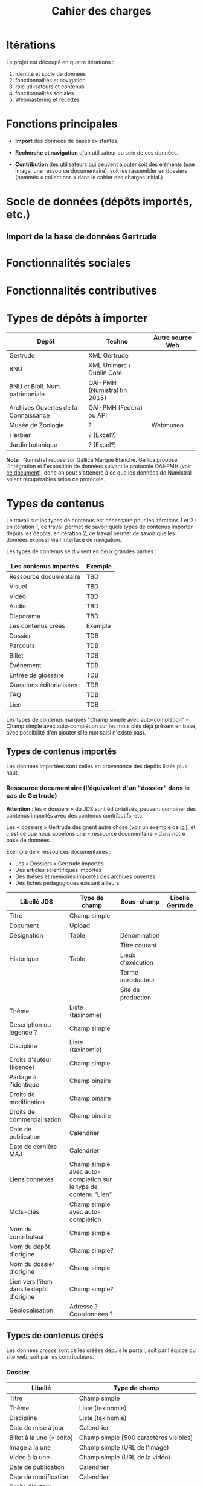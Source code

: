 #+TITLE: Cahier des charges

* Itérations

Le projet est découpé en quatre itérations :

1. identité et socle de données
2. fonctionnalités et navigation
3. rôle utilisateurs et contenus
4. fonctionnalités sociales
5. Webmastering et recettes

* Fonctions principales

- *Import* des données de bases existantes.

- *Recherche et navigation* d'un utilisateur au sein de ces données.

- *Contribution* des utilisateurs qui peuvent ajouter soit des éléments
  (une image, une ressource documentaire), soit les rassembler en
  dossiers (nommés « collections » dans le cahier des charges
  initial.)

* Socle de données (dépôts importés, etc.)

** Import de la base de données Gertrude

* Fonctionnalités sociales

* Fonctionnalités contributives

* Types de dépôts à importer

| Dépôt                                | Techno                       | Autre source Web |
|--------------------------------------+------------------------------+------------------|
| Gertrude                             | XML Gertrude                 |                  |
| BNU                                  | XML Unimarc / Dublin Core    |                  |
| BNU et Bibli. Num. patrimoniale      | OAI-PMH (Numistral fin 2015) |                  |
| Archives Ouvertes de la Connaissance | OAI-PMH (Fedora) ou API      |                  |
|--------------------------------------+------------------------------+------------------|
| Musée de Zoologie                    | ?                            | Webmuseo         |
| Herbier                              | ? (Excel?)                   |                  |
| Jardin botanique                     | ? (Excel?)                   |                  |

*Note* : Numistral repose sur Gallica Marque Blanche.  Gallica propose
l'intégration et l'exposition de données suivant le protocole OAI-PMH
(voir [[http://www.bnf.fr/documents/Guide_oaipmh.pdf][ce document]]), donc on peut s'attendre à ce que les données de
Numistral soient récupérables selon ce protocole.

* Types de contenus

Le travail sur les types de contenus est nécessaire pour les
itérations 1 et 2 : en itération 1, ce travail permet de savoir quels
types de contenus importer depuis les dépôts, en itération 2, ce
travail permet de savoir quelles données exposer via l'interface de
navigation.

Les types de contenus se divisent en deux grandes parties :

|--------------------------+---------|
| Les contenus importés    | Exemple |
|--------------------------+---------|
| Ressource documentaire   | TBD     |
| Visuel                   | TBD     |
| Vidéo                    | TBD     |
| Audio                    | TBD     |
| Diaporama                | TBD     |
|--------------------------+---------|
| Les contenus créés       | Exemple |
|--------------------------+---------|
| Dossier                  | TDB     |
| Parcours                 | TDB     |
| Billet                   | TDB     |
| Événement                | TDB     |
| Entrée de glossaire      | TDB     |
| Questions éditorialisées | TDB     |
| FAQ                      | TDB     |
| Lien                     | TDB     |
|--------------------------+---------|

Les types de contenus marqués "Champ simple avec auto-complétion" =
Champ simple avec auto-complétion sur les mots clés déjà présent en
base, avec possibilité d'en ajouter si le mot saisi n'existe pas).

** Types de contenus importés

Les données importées sont celles en provenance des dépôts listés plus
haut.

*** Ressource documentaire (l'équivalent d'un "dossier" dans le cas de Gertrude)

*Attention* : les « dossiers » du JDS sont éditorialisés, peuvent
combiner des contenus importés avec des contenus contributifs, etc.

Les « dossiers » Gertrude désignent autre chose (voir un exemple de
[[http://gertrude.region-alsace.eu/gertrude-diffusion/dossier/musee-de-sismologie-et-de-magnetisme-terrestre/5aee42df-1420-414d-94c1-a566ec65e71c][ici]]), et c'est ce que nous appelons une « ressource documentaire »
dans notre base de données.

Exemple de « ressources documentaires :

- Les « Dossiers » Gertrude importés
- Des articles scientifiques importés
- Des thèses et mémoires importés des archives ouvertes
- Des fiches pédagogiques existant ailleurs


| Libellé JDS                              | Type de champ                                                   | Sous-champ         | Libellé Gertrude |
|------------------------------------------+-----------------------------------------------------------------+--------------------+------------------|
| Titre                                    | Champ simple                                                    |                    |                  |
| Document                                 | Upload                                                          |                    |                  |
| Désignation                              | Table                                                           | Dénomination       |                  |
|                                          |                                                                 | Titre courant      |                  |
| Historique                               | Table                                                           | Lieux d'exécution  |                  |
|                                          |                                                                 | Terme introducteur |                  |
|                                          |                                                                 | Site de production |                  |
| Thème                                    | Liste (taxinomie)                                               |                    |                  |
| Description ou legende ?                 | Champ simple                                                    |                    |                  |
| Discipline                               | Liste (taxinomie)                                               |                    |                  |
| Droits d'auteur (licence)                | Champ simple                                                    |                    |                  |
| Partage à l'identique                    | Champ binaire                                                   |                    |                  |
| Droits de modification                   | Champ binaire                                                   |                    |                  |
| Droits de commercialisation              | Champ binaire                                                   |                    |                  |
| Date de publication                      | Calendrier                                                      |                    |                  |
| Date de dernière MAJ                     | Calendrier                                                      |                    |                  |
| Liens connexes                           | Champ simple avec auto-completion sur le type de contenu "Lien" |                    |                  |
| Mots-clés                                | Champ simple avec auto-complétion                               |                    |                  |
| Nom du contributeur                      | Champ simple                                                    |                    |                  |
| Nom du dépôt d'origine                   | Champ simple?                                                   |                    |                  |
| Nom du dossier d'origine                 | Champ simple                                                    |                    |                  |
| Lien vers l'item dans le dépôt d'origine | Champ simple?                                                   |                    |                  |
| Géolocalisation                          | Adresse ? Coordonnées ?                                         |                    |                  |

** Types de contenus créés

Les données /créées/ sont celles créées depuis le portail, soit par
l'équipe du site web, soit par les contributeurs.

*** Dossier

| Libellé                     | Type de champ                                                         |
|-----------------------------+-----------------------------------------------------------------------|
| Titre                       | Champ simple                                                          |
| Thème                       | Liste (taxinomie)                                                     |
| Discipline                  | Liste (taxinomie)                                                     |
| Date de mise à jour         | Calendrier                                                            |
| Billet à la une (= edito)   | Champ simple [500 caractères visibles]                                |
| Image à la une              | Champ simple (URL de l'image)                                         |
| Vidéo à la une              | Champ simple (URL de la vidéo)                                        |
| Date de publication         | Calendrier                                                            |
| Date de modification        | Calendrier                                                            |
| Droits d'auteur (licence)   | Valeur par défaut                                                     |
| Partage à l'identique       | Champ binaire                                                         |
| Droits de modification      | Champ binaire                                                         |
| Droits de commercialisation | Champ binaire                                                         |
| Mots-clés                   | Champ simple avec auto-complétion                                     |
| Potentiellement à la une    | Binaire                                                               |
| Dossiers connexes           | Champ simple avec auto-complétion sur le type de contenu "Dossier"    |
| Billets connexes            | Champ simple avec auto-complétion sur le type de contenu "Billet"     |
| Visuels connexes            | Champ simple avec auto-completion sur le type de contenu "Visuel"     |
| Vidéos connexes             | Champ simple avec auto-completion sur le type de contenu "Video"      |
| Audios connexes             | Champ simple avec auto-completion sur le type de contenu "Audio"      |
| Diaporama connexes          | Champ simple avec auto-completion sur le type de contenu "Diaporama"  |
| Ressources connexes         | Champ simple avec auto-completion sur le type de contenu "Ressources" |
| Liens connexes              | Champ simple avec auto-completion sur le type de contenu "Lien"       |
| Géolocalisation             | Adresse ? Coordonnées ?                                               |

*** Parcours

| Libellé                  | Type de champ                                                     |
|--------------------------+-------------------------------------------------------------------|
| Nom du parcours          | Champ simple                                                      |
| Potentiellement à la une | Binaire                                                           |
| Dossier joint            | [Dossier]                                                         |
| "Trajectoire"            | Liste ordonnée des éléments géolocalisés constitutifs du parcours |

*** Billet

| Libellé                     | Type de champ                                                         |
|-----------------------------+-----------------------------------------------------------------------|
| Titre                       | Champ simple                                                          |
| Thème                       | Liste (taxinomie)                                                     |
| Discipline                  | Liste (taxinomie)                                                     |
| Description longue          | WYSIWYG [Maximum 10000 signes espaces comprises]                      |
| Date de publication         | Calendrier                                                            |
| Date de mise à jour         | Calendrier                                                            |
| Potentiellement à la une    | Binaire                                                               |
| Nom du contributeur         | Champ simple ?                                                        |
| Droits d'auteur (licence)   | Valeur par défaut                                                     |
| Partage à l'identique       | Champ binaire                                                         |
| Droits de modification      | Champ binaire                                                         |
| Droits de commercialisation | Champ binaire                                                         |
| Mots-clés                   | Champ simple avec auto-complétion                                     |
| Dossiers connexes           | Champ simple avec auto-complétion sur le type de contenu "Dossier"    |
| Billets connexes            | Champ simple avec auto-complétion sur le type de contenu "Billet"     |
| Visuels connexes            | Champ simple avec auto-completion sur le type de contenu "Visuel"     |
| Vidéos connexes             | Champ simple avec auto-completion sur le type de contenu "Video"      |
| Audios connexes             | Champ simple avec auto-completion sur le type de contenu "Audio"      |
| Diaporama connexes          | Champ simple avec auto-completion sur le type de contenu "Diaporama"  |
| Ressources connexes         | Champ simple avec auto-completion sur le type de contenu "Ressources" |
| Liens connexes              | Champ simple avec auto-completion sur le type de contenu "Lien"       |
| Géolocalisation             | Adresse ? Coordonnées ?                                               |

*** Événement

| Libellé              | Type de champ                                                     |
|----------------------+-------------------------------------------------------------------|
| Titre                | Champ simple                                                      |
| Thème                | Liste (Taxinomie)                                                 |
| Date de publication  | Calendrier                                                        |
| Discipline           | Liste (Taxinomie)                                                 |
| Description courte   | WYSIWYG [max 500 caractères]                                      |
| Description longue   | WYSIWYG [max 3000 caractères]                                     |
| Date de début        | Calendrier                                                        |
| Date de fin          | Calendrier                                                        |
| Lieu                 | Champ simple                                                      |
| Nom du contributeur  | Champ simple                                                      |
| Contact organisateur | Champ simple                                                      |
| Type d'évènement     | Liste (Taxinomie)                                                 |
| Visuels connexes     | Champ simple avec auto-completion sur le type de contenu "visuel" |
| Mots-clés            | Champ simple avec auto-complétion                                 |
| Géolocalisation      | Adresse ? Coordonnées ?                                           |
| Participants         | Liste de participants                                             |

*** QCM

| Libellé               | Type de champ |
|-----------------------+---------------|
| Thème                 | Champ simple  |
| Décompte par question | Durée         |
| Question 1            |               |
| Question 2            |               |

*** Questions éditorialisées

| Libellé                     | Type de champ  |
|-----------------------------+----------------|
| Question                    | WYSIWYG        |
| Visuel                      |                |
| Réponse 1                   | WYSIWYG        |
| Réponse 2                   | WYSIWYG        |
| Réponse ...                 | WYSIWYG        |
| Droits d'auteur (licence)   | Valeur du site |
| Partage à l'identique       | Champ binaire  |
| Droits de modification      | Champ binaire  |
| Droits de commercialisation | Champ binaire  |

*** Entrée de glossaire

| Libellé                     | Type de champ                                                   |
|-----------------------------+-----------------------------------------------------------------|
| Mot                         | Champ simple                                                    |
| Définition                  | WYSIWYG ou insertion vidéo                                      |
| Date de publication         | Calendrier                                                      |
| Date de mise à jour         | Calendrier                                                      |
| Thème                       | Liste (taxinomie)                                               |
| Discipline                  | Liste (taxinomie)                                               |
| Nom du contributeur         | Champ simple                                                    |
| Droits d'auteur (licence)   | Valeur par défaut                                               |
| Partage à l'identique       | Champ binaire                                                   |
| Droits de modification      | Champ binaire                                                   |
| Droits de commercialisation | Champ binaire                                                   |
| Liens connexes              | Champ simple avec auto-completion sur le type de contenu "Lien" |
| Géolocalisation             | Adresse ? Coordonnées ?                                         |
| Mots-clés                   | Champ simple avec auto-complétion                               |

*** FAQ

| Libellé                     | Type de champ             |
|-----------------------------+---------------------------|
| Question                    | Champ simple              |
| Réponse                     | WYSIWYG                   |
| Droits d'auteur (licence)   | Valeur par défaut du site |
| Partage à l'identique       | Champ binaire             |
| Droits de modification      | Champ binaire             |
| Droits de commercialisation | Champ binaire             |

*** Lien

| Libellé                     | Type de champ                                                       |
|-----------------------------+---------------------------------------------------------------------|
| Libellé                     | Champ simple                                                        |
| URL                         | Upload ou choix parmis ce qui est déjà présent dans la bibliothèque |
| Thème                       | Liste (taxinomie)                                                   |
| Discipline                  | Liste (taxinomie)                                                   |
| Date de publication         | Calendrier                                                          |
| Droits d'auteur (licence)   | Valeur par défaut du site                                           |
| Partage à l'identique       | Champ binaire                                                       |
| Droits de modification      | Champ binaire                                                       |
| Droits de commercialisation | Champ binaire                                                       |
| Nom du contributeur         | Champ simple                                                        |
| Géolocalisation             | Adresse ? Coordonnées ?                                             |

** Type de contenus importés ou créés

Ces contenus sont soit importés depuis une base de données, soit
ajoutés par les utilisateurs.

*** Visuel

| Libellé                                  | Type de champ                               |
|------------------------------------------+---------------------------------------------|
| Titre                                    | Champ simple                                |
| Visuel                                   | Upload (2 format -> Vignette / Plein écran) |
| Légende                                  | Champ simple                                |
| Couleur                                  | Champ simple                                |
| Orientation de l'image ("sens")          | Vertical / horizontal                       |
| Description                              | Champ simple                                |
| Thème                                    | Liste (taxinomie)                           |
| Discipline                               | Liste (taxinomie)                           |
| Droits d'auteur (licence)                | Valeur par défaut                           |
| Partage à l'identique                    | Champ binaire                               |
| Droits de modification                   | Champ binaire                               |
| Droits de commercialisation              | Champ binaire                               |
| Date de prise de vue                     | Calendrier                                  |
| Date de publication                      | Calendrier                                  |
| Nom du contributeur                      | Champ simple                                |
| Mots-clés                                | Champ simple avec auto-complétion           |
| Nom du dépôt d'origine                   | Champ simple?                               |
| Lien vers l'item dans le dépôt d'origine | Champ simple?                               |
| Géolocalisation                          | Adresse ? Coordonnées ?                     |

*** Vidéo

| Libellé                                  | Type de champ                                                                                                                         |
|------------------------------------------+---------------------------------------------------------------------------------------------------------------------------------------|
| Titre                                    | Champ simple                                                                                                                          |
| Auteur                                   | Champ simple                                                                                                                          |
| Réalisateur                              | Champ simple                                                                                                                          |
| Producteur                               | Champ simple                                                                                                                          |
| Année de production                      | Calendrier                                                                                                                            |
| Durée                                    | Champ numérique                                                                                                                       |
| Définition (HD vs. LD)                   | Champ simple                                                                                                                          |
| URL de la vidéo                          | Champ simple                                                                                                                          |
| Orientation de l'image ("sens")          | Vertical / horizontal                                                                                                                 |
| Description                              | Champ simple                                                                                                                          |
| Thème                                    | Liste (taxinomie)                                                                                                                     |
| Discipline                               | Liste (taxinomie)                                                                                                                     |
| Droits d'auteur (licence)                | Valeur par défaut                                                                                                                     |
| Partage à l'identique                    | Champ binaire                                                                                                                         |
| Droits de modification                   | Champ binaire                                                                                                                         |
| Droits de commercialisation              | Champ binaire                                                                                                                         |
| Date de prise de vue                     | Calendrier                                                                                                                            |
| Date de publication                      | Calendrier                                                                                                                            |
| Nom du contributeur                      | Champ simple                                                                                                                          |
| Mots-clés                                | Champ simple avec auto-complétion  |
| Nom du dépôt d'origine                   | Champ simple?                                                                                                                         |
| Lien vers l'item dans le dépôt d'origine | Champ simple?                                                                                                                         |
| Géolocalisation                          | Adresse ? Coordonnées ?                                                                                                               |

*** Audio

| Libellé                                  | Type de champ                                                                                                                         |
|------------------------------------------+---------------------------------------------------------------------------------------------------------------------------------------|
| Titre                                    | Champ simple                                                                                                                          |
| Auteur                                   | Champ simple                                                                                                                          |
| URL de l'audio                           | Champ simple                                                                                                                          |
| Durée                                    | Champ numérique                                                                                                                       |
| Description                              | Champ simple                                                                                                                          |
| Année de production                      | Calendrier                                                                                                                            |
| Thème                                    | Liste (taxinomie)                                                                                                                     |
| Discipline                               | Liste (taxinomie)                                                                                                                     |
| Droits d'auteur (licence)                | Valeur par défaut                                                                                                                     |
| Partage à l'identique                    | Champ binaire                                                                                                                         |
| Droits de modification                   | Champ binaire                                                                                                                         |
| Droits de commercialisation              | Champ binaire                                                                                                                         |
| Date de publication                      | Calendrier                                                                                                                            |
| Nom du contributeur                      | Champ simple                                                                                                                          |
| Mots-clés                                | Champ simple avec auto-complétion |
| Nom du dépôt d'origine                   | Champ simple?                                                                                                                         |
| Lien vers l'item dans le dépôt d'origine | Champ simple?                                                                                                                         |
| Géolocalisation                          | Adresse ? Coordonnées ?                                                                                                               |

*** Diaporama

| Libellé                                  | Type de champ                                                       |
|------------------------------------------+---------------------------------------------------------------------|
| Titre                                    | Champ simple                                                        |
| Visuels                                  | Upload ou choix parmis ce qui est déjà présent dans la bibliothèque |
| Description                              | Champ simple                                                        |
| Thème                                    | Liste (taxinomie)                                                   |
| Discipline                               | Liste (taxinomie)                                                   |
| Droits d'auteur (licence)                | Valeur par défaut                                                   |
| Partage à l'identique                    | Champ binaire                                                       |
| Droits de modification                   | Champ binaire                                                       |
| Droits de commercialisation              | Champ binaire                                                       |
| Date de publication                      | Date                                                                |
| Nom du contributeur                      | Champ simple                                                        |
| Mots-clés                                | Champ simple avec auto-complétion                                   |
| Nom du dépôt d'origine                   | Champ simple?                                                       |
| Lien vers l'item dans le dépôt d'origine | Champ simple?                                                       |
| Géolocalisation                          | Adresse ? Coordonnées ?                                             |

** NEXT Gestion des types de contenus
   SCHEDULED: <2015-11-02 lun.>

L'administrateur du site peut choisir pour chaque type de contenu s'il
active :

- les tags
- les commentaires
- les boutons de partage
- le téléchargement

* Maquettes graphiques à date

https://live.uxpin.com/d56261cce7fe330b3dfcbb802622d453dd255de8#/pages/29948389

* Navigation et interface (notes)

- En page d'accueil, un affichage aléatoire pondéré sur l'ancienneté
  des billets et dossiers potentiellement à la une : les billets et
  dossiers les plus récents ont le plus de chances d'être tirés au
  hasard (voir [[https://github.com/Jardin-des-Sciences/website/issues/3][ticket #3]]).

- La vue dossier doit permettre de faire défiler les images d'un
  dossier comme s'il s'agissait d'un diaporama - voir [[https://github.com/Jardin-des-Sciences/website/issues/1][ticket #1]].

* Cahier des charges pour chaque itération

** Itération 1 : accès au socle de données

Le cahier des charges de cette première itération :

- Création d'un module d'import des données de Gertrude dans la base
  de données du portail (ce qui demande d'avoir défini les données qui
  seront importées -- voir problème du /mapping/.)

- Mise en place d'un système pour l'import des autres bases en
  fonction de ce que nous savons d'elles (par exemple : quelles
  technologies sont utilisées pour les bases métiers ?)

- Construction d'une interface minimale sous Drupal pour la navigation
  au sein des données importées, ce qui demande d'avoir défini quelles
  données vont être exposées via l'interface.

  Note : l'interface minimale n'a pas besoin de correspondre au
  storyboarding final du site - c'est juste un "proof of concept"
  (POC) pour vérifier que les données sont correctement importées et
  accessibles.

** Itération 2 : navigation dans la base de données

- Finalisation des mockups et du storyboarding.

- Implémentation de l'interface de navigation finale.

** Itération 3 : fonctionnalités contributives

** Itération 4 : fonctionnalités sociales
